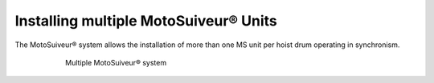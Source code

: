 ======================================
Installing multiple MotoSuiveur® Units
======================================

The MotoSuiveur® system allows the installation of more than one MS unit per hoist drum operating in synchronism.

.. _Multiple MS:
.. figure:: ../../_img/Multiple-MS/Silo.png
	:figwidth: 600 px
	:align: center

	Multiple MotoSuiveur® system